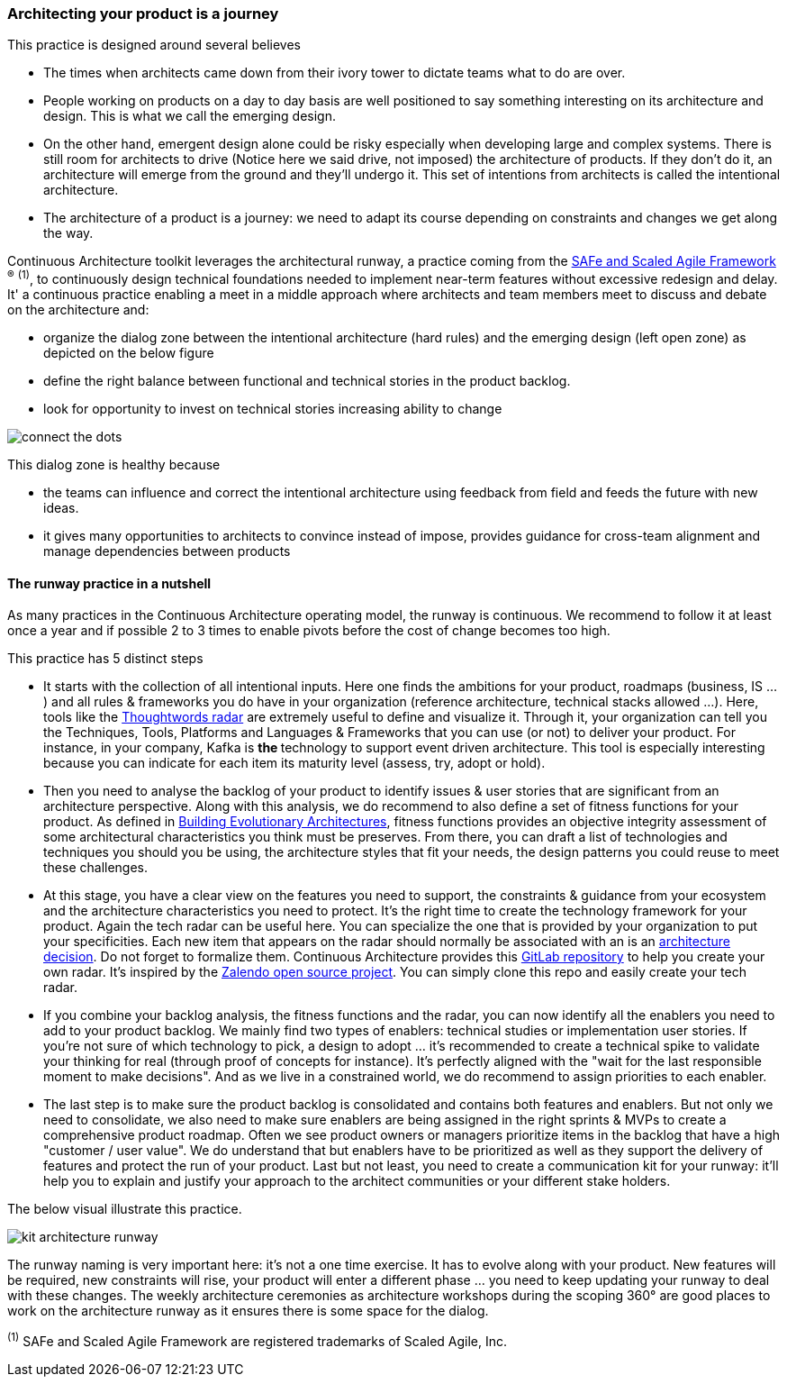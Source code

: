 === Architecting your product is a journey

This practice is designed around several believes

* The times when architects came down from their ivory tower to dictate teams what to do are over.
* People working on products on a day to day basis are well positioned to say something interesting on its architecture and design. This is what we call the emerging design. 
* On the other hand, emergent design alone could be risky especially when developing large and complex systems. There is still room for architects to drive (Notice here we said drive, not imposed) the architecture of products. If they don't do it, an architecture will emerge from the ground and they'll undergo it. This set of intentions from architects is called the intentional architecture.
* The architecture of a product is a journey: we need to adapt its course depending on constraints and changes we get along the way. 

Continuous Architecture toolkit leverages the architectural runway, a practice coming from the https://www.scaledagileframework.com/[SAFe and Scaled Agile Framework] ^(R)^ ^(1)^,  to continuously design technical foundations needed to implement near-term features without excessive redesign and delay. It' a continuous practice enabling a meet in a middle approach where architects and team members meet to discuss and debate on the architecture and:

* organize the dialog zone between the intentional architecture (hard rules) and the emerging design (left open zone) as depicted on the below figure
* define the right balance between functional and technical stories in the product backlog.
* look for opportunity to invest on technical stories increasing ability to change

image:./img/connect-the-dots.png[]

This dialog zone is healthy because 

* the teams can influence and correct the intentional architecture using feedback from field and feeds the future with new ideas. 
* it gives many opportunities to architects to convince instead of impose, provides guidance for cross-team alignment and manage dependencies between products

==== The runway practice in a nutshell

As many practices in the Continuous Architecture operating model, the runway is continuous. We recommend to follow it at least once a year and if possible 2 to 3 times to enable pivots before the cost of change becomes too high.

This practice has 5 distinct steps

* It starts with the collection of all intentional inputs. Here one finds the ambitions for your product, roadmaps (business, IS ...) and all rules & frameworks you do have in your organization (reference architecture, technical stacks allowed ...). Here, tools like the https://www.thoughtworks.com/radar[Thoughtwords radar] are extremely useful to define and visualize it. Through it, your organization can tell you the Techniques, Tools, Platforms and Languages & Frameworks that you can use (or not) to deliver your product. For instance, in your company, Kafka is ** the ** technology to support event driven architecture. This tool is especially interesting because you can indicate for each item its maturity level (assess, try, adopt or hold).
* Then you need to analyse the backlog of your product to identify issues & user stories that are significant from an architecture perspective. Along with this analysis, we do recommend to also define a set of fitness functions for your product. As defined in http://www.thoughtworks.com/books/building-evolutionary-architectures[Building Evolutionary Architectures], fitness functions provides an objective integrity assessment of some architectural characteristics you think must be preserves. From there, you can draft a list of technologies and techniques you should you be using, the architecture styles that fit your needs, the design patterns you could reuse to meet these challenges.
* At this stage, you have a clear view on the features you need to support, the constraints & guidance from your ecosystem and the architecture characteristics you need to protect. It's the right time to create the technology framework for your product. Again the tech radar can be useful here. You can specialize the one that is provided by your organization to put your specificities. Each new item that appears on the radar should normally be associated with an is an link:architectureDecisionRecords.html[architecture decision]. Do not forget to formalize them. Continuous Architecture provides this http://google.fr[GitLab repository] to help you create your own radar. It's inspired by the http://google.fr[Zalendo open source project]. You can simply clone this repo and easily create your tech radar.
* If you combine your backlog analysis, the fitness functions and the radar, you can now identify all the enablers you need to add to your product backlog. We mainly find two types of enablers: technical studies or implementation user stories. If you're not sure of which technology to pick, a design to adopt ... it's recommended to create a technical spike to validate your thinking for real (through proof of concepts for instance). It's perfectly aligned with the "wait for the last responsible moment to make decisions". 
And as we live in a constrained world, we do recommend to assign priorities to each enabler.
* The last step is to make sure the product backlog is consolidated and contains both features and enablers. But not only we need to consolidate, we also need to make sure enablers are being assigned in the right sprints & MVPs to create a comprehensive product roadmap. Often we see product owners or managers prioritize items in the backlog that have a high "customer / user value". We do understand that but enablers have to be prioritized as well as they support the delivery of features and protect the run of your product. Last but not least, you need to create a communication kit for your runway: it'll help you to explain and justify your approach to the architect communities or your different stake holders. 

The below visual illustrate this practice.

image:./img/kit-architecture-runway.png[]

The runway naming is very important here: it's not a one time exercise. It has to evolve along with your product. New features will be required, new constraints will rise, your product will enter a different phase ... you need to keep updating your runway to deal with these changes. The weekly architecture ceremonies as architecture workshops during the scoping 360° are good places to work on the architecture runway as it ensures there is some space for the dialog.

^(1)^ SAFe and Scaled Agile Framework are registered trademarks of Scaled Agile, Inc.